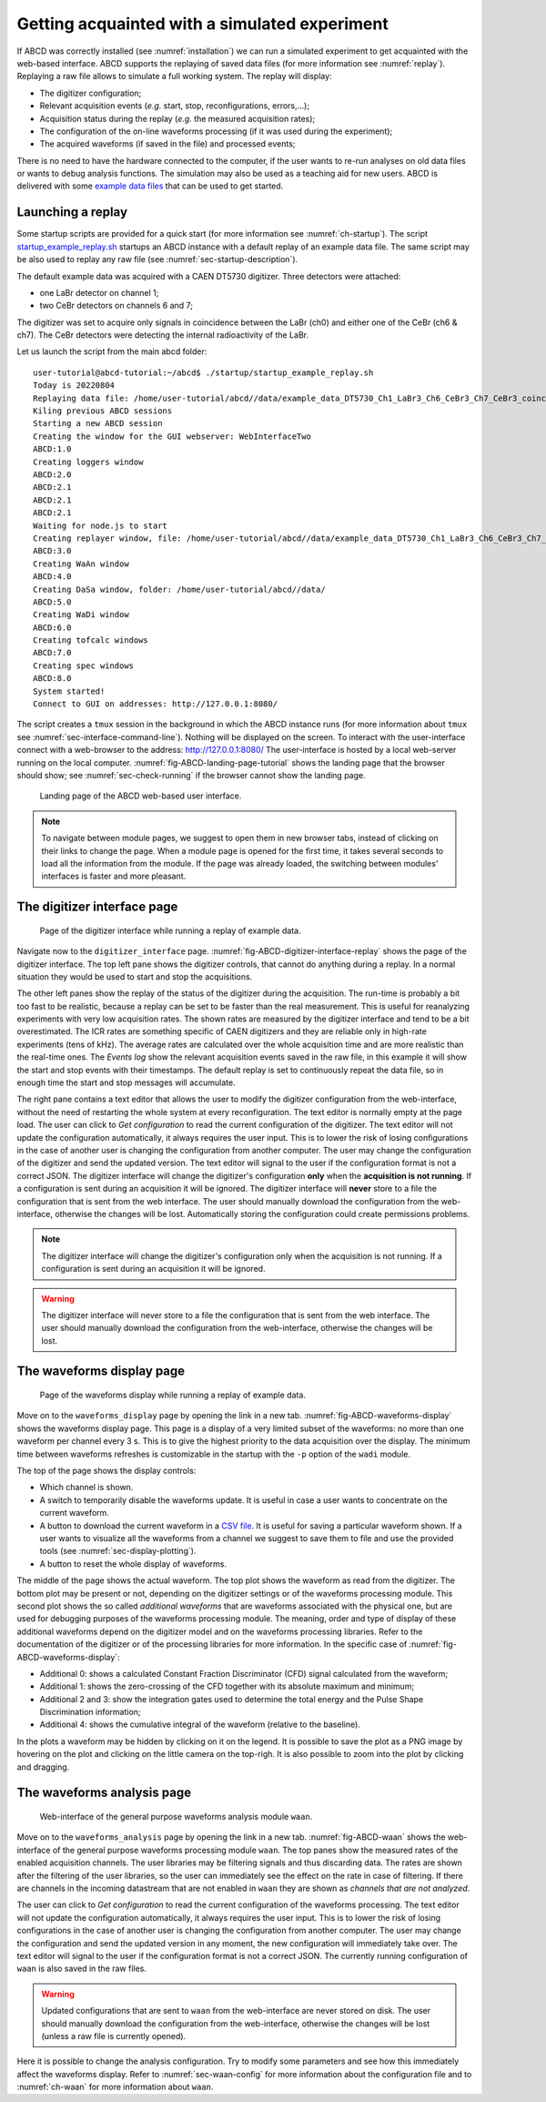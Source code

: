 .. _ch-first-replay:

==============================================
Getting acquainted with a simulated experiment
==============================================

If ABCD was correctly installed (see :numref:`installation`) we can run a simulated experiment to get acquainted with the web-based interface.
ABCD supports the replaying of saved data files (for more information see :numref:`replay`).
Replaying a raw file allows to simulate a full working system.
The replay will display:

* The digitizer configuration;
* Relevant acquisition events (*e.g.* start, stop, reconfigurations, errors,...);
* Acquisition status during the replay (*e.g.* the measured acquisition rates);
* The configuration of the on-line waveforms processing (if it was used during the experiment);
* The acquired waveforms (if saved in the file) and processed events;

There is no need to have the hardware connected to the computer, if the user wants to re-run analyses on old data files or wants to debug analysis functions.
The simulation may also be used as a teaching aid for new users.
ABCD is delivered with some `example data files <https://github.com/ec-jrc/abcd/tree/main/data>`_ that can be used to get started.

Launching a replay
------------------

Some startup scripts are provided for a quick start (for more information see :numref:`ch-startup`).
The script `startup_example_replay.sh <https://github.com/ec-jrc/abcd/blob/main/startup/startup_example_replay.sh>`_ startups an ABCD instance with a default replay of an example data file.
The same script may be also used to replay any raw file (see :numref:`sec-startup-description`).

The default example data was acquired with a CAEN DT5730 digitizer.
Three detectors were attached:

* one LaBr detector on channel 1;
* two CeBr detectors on channels 6 and 7;

The digitizer was set to acquire only signals in coincidence between the LaBr (ch0) and either one of the CeBr (ch6 & ch7).
The CeBr detectors were detecting the internal radioactivity of the LaBr.

Let us launch the script from the main abcd folder::

    user-tutorial@abcd-tutorial:~/abcd$ ./startup/startup_example_replay.sh
    Today is 20220804
    Replaying data file: /home/user-tutorial/abcd//data/example_data_DT5730_Ch1_LaBr3_Ch6_CeBr3_Ch7_CeBr3_coincidence_raw.adr.bz2
    Kiling previous ABCD sessions
    Starting a new ABCD session
    Creating the window for the GUI webserver: WebInterfaceTwo
    ABCD:1.0
    Creating loggers window
    ABCD:2.0
    ABCD:2.1
    ABCD:2.1
    ABCD:2.1
    Waiting for node.js to start
    Creating replayer window, file: /home/user-tutorial/abcd//data/example_data_DT5730_Ch1_LaBr3_Ch6_CeBr3_Ch7_CeBr3_coincidence_raw.adr.bz2
    ABCD:3.0
    Creating WaAn window
    ABCD:4.0
    Creating DaSa window, folder: /home/user-tutorial/abcd//data/
    ABCD:5.0
    Creating WaDi window
    ABCD:6.0
    Creating tofcalc windows
    ABCD:7.0
    Creating spec windows
    ABCD:8.0
    System started!
    Connect to GUI on addresses: http://127.0.0.1:8080/

The script creates a ``tmux`` session in the background in which the ABCD instance runs (for more information about ``tmux`` see :numref:`sec-interface-command-line`).
Nothing will be displayed on the screen.
To interact with the user-interface connect with a web-browser to the address: http://127.0.0.1:8080/
The user-interface is hosted by a local web-server running on the local computer.
:numref:`fig-ABCD-landing-page-tutorial` shows the landing page that the browser should show; see :numref:`sec-check-running` if the browser cannot show the landing page.

.. figure:: images/ABCD_landing_page.png
    :name: fig-ABCD-landing-page-tutorial
    :width: 50%
    :alt: landing page of the ABCD web-based user interface

    Landing page of the ABCD web-based user interface.

.. note::
    To navigate between module pages, we suggest to open them in new browser tabs, instead of clicking on their links to change the page.
    When a module page is opened for the first time, it takes several seconds to load all the information from the module.
    If the page was already loaded, the switching between modules' interfaces is faster and more pleasant.


The digitizer interface page
----------------------------

.. figure:: images/ABCD_digitizer_interface_replay.png
    :name: fig-ABCD-digitizer-interface-replay
    :width: 100%
    :alt: page of the digitizer interface of the ABCD web-based user interface

    Page of the digitizer interface while running a replay of example data.

Navigate now to the ``digitizer_interface`` page.
:numref:`fig-ABCD-digitizer-interface-replay` shows the page of the digitizer interface.
The top left pane shows the digitizer controls, that cannot do anything during a replay.
In a normal situation they would be used to start and stop the acquisitions.

The other left panes show the replay of the status of the digitizer during the acquisition.
The run-time is probably a bit too fast to be realistic, because a replay can be set to be faster than the real measurement.
This is useful for reanalyzing experiments with very low acquisition rates.
The shown rates are measured by the digitizer interface and tend to be a bit overestimated.
The ICR rates are something specific of CAEN digitizers and they are reliable only in high-rate experiments (tens of kHz).
The average rates are calculated over the whole acquisition time and are more realistic than the real-time ones.
The *Events log* show the relevant acquisition events saved in the raw file, in this example it will show the start and stop events with their timestamps.
The default replay is set to continuously repeat the data file, so in enough time the start and stop messages will accumulate.

The right pane contains a text editor that allows the user to modify the digitizer configuration from the web-interface, without the need of restarting the whole system at every reconfiguration.
The text editor is normally empty at the page load.
The user can click to *Get configuration* to read the current configuration of the digitizer.
The text editor will not update the configuration automatically, it always requires the user input.
This is to lower the risk of losing configurations in the case of another user is changing the configuration from another computer.
The user may change the configuration of the digitizer and send the updated version.
The text editor will signal to the user if the configuration format is not a correct JSON.
The digitizer interface will change the digitizer's configuration **only** when the **acquisition is not running**.
If a configuration is sent during an acquisition it will be ignored.
The digitizer interface will **never** store to a file the configuration that is sent from the web interface.
The user should manually download the configuration from the web-interface, otherwise the changes will be lost.
Automatically storing the configuration could create permissions problems.

.. note::
    The digitizer interface will change the digitizer's configuration only when the acquisition is not running.
    If a configuration is sent during an acquisition it will be ignored.

.. warning::
    The digitizer interface will never store to a file the configuration that is sent from the web interface.
    The user should manually download the configuration from the web-interface, otherwise the changes will be lost.

The waveforms display page
--------------------------

.. figure:: images/ABCD_waveforms_display.png
    :name: fig-ABCD-waveforms-display
    :width: 100%
    :alt: page of the waveforms display of the ABCD web-based user interface

    Page of the waveforms display while running a replay of example data.

Move on to the ``waveforms_display`` page by opening the link in a new tab.
:numref:`fig-ABCD-waveforms-display` shows the waveforms display page.
This page is a display of a very limited subset of the waveforms: no more than one waveform per channel every 3 s.
This is to give the highest priority to the data acquisition over the display.
The minimum time between waveforms refreshes is customizable in the startup with the ``-p`` option of the ``wadi`` module.

The top of the page shows the display controls:

* Which channel is shown.
* A switch to temporarily disable the waveforms update. It is useful in case a user wants to concentrate on the current waveform.
* A button to download the current waveform in a `CSV file <https://en.wikipedia.org/wiki/Comma-separated_values>`_. It is useful for saving a particular waveform shown. If a user wants to visualize all the waveforms from a channel we suggest to save them to file and use the provided tools (see :numref:`sec-display-plotting`).
* A button to reset the whole display of waveforms.

The middle of the page shows the actual waveform.
The top plot shows the waveform as read from the digitizer.
The bottom plot may be present or not, depending on the digitizer settings or of the waveforms processing module.
This second plot shows the so called *additional waveforms* that are waveforms associated with the physical one, but are used for debugging purposes of the waveforms processing module.
The meaning, order and type of display of these additional waveforms depend on the digitizer model and on the waveforms processing libraries.
Refer to the documentation of the digitizer or of the processing libraries for more information.
In the specific case of :numref:`fig-ABCD-waveforms-display`:

* Additional 0: shows a calculated Constant Fraction Discriminator (CFD) signal calculated from the waveform;
* Additional 1: shows the zero-crossing of the CFD together with its absolute maximum and minimum;
* Additional 2 and 3: show the integration gates used to determine the total energy and the Pulse Shape Discrimination information;
* Additional 4: shows the cumulative integral of the waveform (relative to the baseline).

In the plots a waveform may be hidden by clicking on it on the legend.
It is possible to save the plot as a PNG image by hovering on the plot and clicking on the little camera on the top-righ.
It is also possible to zoom into the plot by clicking and dragging.

.. _sec-waveforms-analysis-page:

The waveforms analysis page
---------------------------

.. figure:: images/ABCD_waan.png
    :name: fig-ABCD-waan
    :width: 100%
    :alt: page of interface of the waan module of the ABCD web-based user interface

    Web-interface of the general purpose waveforms analysis module ``waan``.

Move on to the ``waveforms_analysis`` page by opening the link in a new tab.
:numref:`fig-ABCD-waan` shows the web-interface of the general purpose waveforms processing module ``waan``.
The top panes show the measured rates of the enabled acquisition channels.
The user libraries may be filtering signals and thus discarding data.
The rates are shown after the filtering of the user libraries, so the user can immediately see the effect on the rate in case of filtering.
If there are channels in the incoming datastream that are not enabled in ``waan`` they are shown as *channels that are not analyzed*.

The user can click to *Get configuration* to read the current configuration of the waveforms processing.
The text editor will not update the configuration automatically, it always requires the user input.
This is to lower the risk of losing configurations in the case of another user is changing the configuration from another computer.
The user may change the configuration and send the updated version in any moment, the new configuration will immediately take over.
The text editor will signal to the user if the configuration format is not a correct JSON.
The currently running configuration of ``waan`` is also saved in the raw files.

.. warning::
    Updated configurations that are sent to ``waan`` from the web-interface are never stored on disk.
    The user should manually download the configuration from the web-interface, otherwise the changes will be lost (unless a raw file is currently opened).

Here it is possible to change the analysis configuration.
Try to modify some parameters and see how this immediately affect the waveforms display.
Refer to :numref:`sec-waan-config` for more information about the configuration file and to :numref:`ch-waan` for more information about ``waan``.
